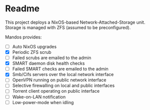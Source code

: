* Readme

  This project deploys a NixOS-based Network-Attached-Storage unit.
  Storage is managed with ZFS (assumed to be preconfigured).

  Mandos provides:

  - [ ] Auto NixOS upgrades
  - [X] Periodic ZFS scrub
  - [ ] Failed scrubs are emailed to the admin
  - [X] SMART daemon disk health checks
  - [ ] Failed SMART checks are emailed to the admin
  - [X] Smb/Cifs servers over the local network interface
  - [ ] OpenVPN running on public network interface
  - [ ] Selective firewalling on local and public interfaces
  - [ ] Torrent client operating on public interface
  - [ ] Wake-on-LAN notification
  - [ ] Low-power-mode when idling
